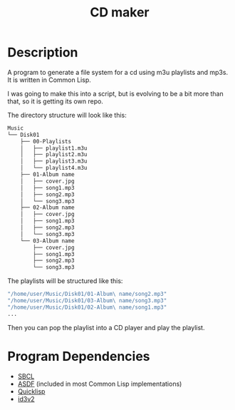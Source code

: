 #+TITLE: CD maker

* Description

A program to generate a file system for a cd using m3u playlists and mp3s. It is written in Common Lisp. 

I was going to make this into a script, but is evolving to be a bit more than that, so it is getting its own repo.

The directory structure will look like this:

#+begin_src sh
  Music
  └── Disk01
      ├── 00-Playlists
      │   ├── playlist1.m3u
      │   ├── playlist2.m3u
      │   ├── playlist3.m3u
      │   └── playlist4.m3u
      ├── 01-Album name
      │   ├── cover.jpg
      │   ├── song1.mp3
      │   ├── song2.mp3
      │   └── song3.mp3
      ├── 02-Album name
      │   ├── cover.jpg
      │   ├── song1.mp3
      │   ├── song2.mp3
      │   └── song3.mp3
      └── 03-Album name
          ├── cover.jpg
          ├── song1.mp3
          ├── song2.mp3
          └── song3.mp3
#+end_src


The playlists will be structured like this:
#+begin_src sh
  "/home/user/Music/Disk01/01-Album\ name/song2.mp3"
  "/home/user/Music/Disk01/03-Album\ name/song3.mp3"
  "/home/user/Music/Disk01/02-Album\ name/song1.mp3"
  ...
#+end_src

Then you can pop the playlist into a CD player and play the playlist.

* Program Dependencies
+ [[https://www.sbcl.org][SBCL]]
+ [[https://asdf.common-lisp.dev/][ASDF]] (included in most Common Lisp implementations)
+ [[https://www.quicklisp.org/beta/][Quicklisp]]
+ [[https://github.com/fukamachi/id3v2][id3v2]]
